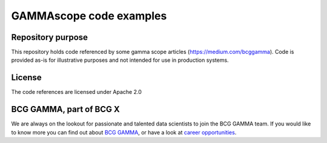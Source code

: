 *************************
GAMMAscope code examples
*************************

Repository purpose
---------------------

This repository holds code referenced by some gamma scope articles (https://medium.com/bcggamma).
Code is provided as-is for illustrative purposes and not intended for use in production systems.

License
-------

The code references are licensed under Apache 2.0


BCG GAMMA, part of BCG X
--------------------------


We are always on the lookout for passionate and talented data scientists to join the
BCG GAMMA team. If you would like to know more you can find out about
`BCG GAMMA <https://www.bcg.com/en-gb/beyond-consulting/bcg-gamma/default>`_,
or have a look at
`career opportunities <https://www.bcg.com/en-gb/beyond-consulting/bcg-gamma/careers>`_.
